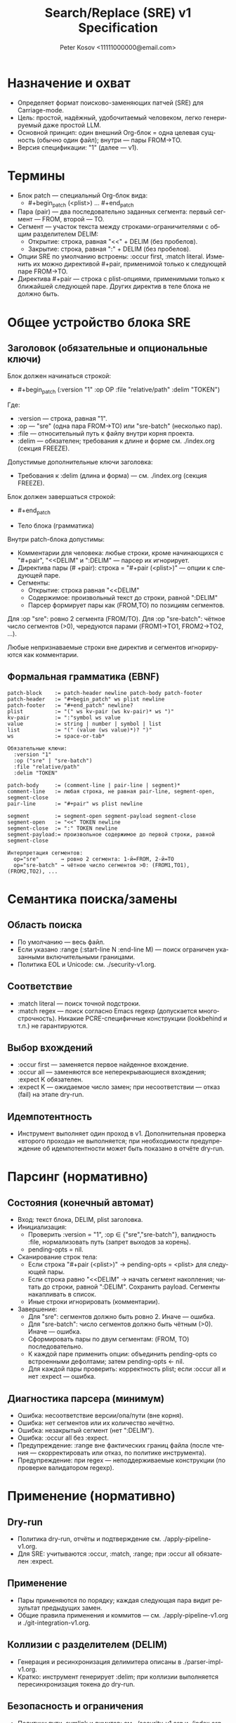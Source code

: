 #+title: Search/Replace (SRE) v1 Specification
#+author: Peter Kosov <11111000000@email.com>
#+language: ru
#+options: toc:2 num:t
#+property: header-args :results silent

* Назначение и охват
- Определяет формат поисково-заменяющих патчей (SRE) для Carriage-mode.
- Цель: простой, надёжный, удобочитаемый человеком, легко генерируемый даже простой LLM.
- Основной принцип: один внешний Org-блок = одна целевая сущность (обычно один файл); внутри — пары FROM→TO.
- Версия спецификации: "1" (далее — v1).

* Термины
- Блок patch — специальный Org-блок вида:
  - #+begin_patch (<plist>) ... #+end_patch
- Пара (pair) — два последовательно заданных сегмента: первый сегмент — FROM, второй — TO.
- Сегмент — участок текста между строками-ограничителями с общим разделителем DELIM:
  - Открытие: строка, равная "<<" + DELIM (без пробелов).
  - Закрытие: строка, равная ":" + DELIM (без пробелов).
- Опции SRE по умолчанию встроены: :occur first, :match literal. Изменить их можно директивой #+pair, применимой только к следующей паре FROM→TO.
- Директива #+pair — строка с plist-опциями, применимыми только к ближайшей следующей паре. Других директив в теле блока не должно быть.

* Общее устройство блока SRE
** Заголовок (обязательные и опциональные ключи)
Блок должен начинаться строкой:
- #+begin_patch (:version "1" :op OP :file "relative/path" :delim "TOKEN")

Где:
- :version — строка, равная "1".
- :op — "sre" (одна пара FROM→TO) или "sre-batch" (несколько пар).
- :file — относительный путь к файлу внутри корня проекта.
- :delim — обязателен; требования к длине и форме см. ./index.org (секция FREEZE).

Допустимые дополнительные ключи заголовка:
- Требования к :delim (длина и форма) — см. ./index.org (секция FREEZE).

Блок должен завершаться строкой:
- #+end_patch

- Тело блока (грамматика)
Внутри patch-блока допустимы:
- Комментарии для человека: любые строки, кроме начинающихся с "#+pair", "<<DELIM" и ":DELIM" — парсер их игнорирует.
- Директива пары (# +pair): строка = "#+pair (<plist>)" — опции к следующей паре.
- Сегменты:
  - Открытие: строка равная "<<DELIM"
  - Содержимое: произвольный текст до строки, равной ":DELIM"
  - Парсер формирует пары как (FROM,TO) по позициям сегментов.

Для :op "sre": ровно 2 сегмента (FROM/TO).
Для :op "sre-batch": чётное число сегментов (>0), чередуются парами (FROM1→TO1, FROM2→TO2, ...).

Любые непризнаваемые строки вне директив и сегментов игнорируются как комментарии.


** Формальная грамматика (EBNF)
#+begin_src text
patch-block    := patch-header newline patch-body patch-footer
patch-header   := "#+begin_patch" ws plist newline
patch-footer   := "#+end_patch" newline?
plist          := "(" ws kv-pair (ws kv-pair)* ws ")"
kv-pair        := ":"symbol ws value
value          := string | number | symbol | list
list           := "(" (value (ws value)*)? ")"
ws             := space-or-tab*

Обязательные ключи:
  :version "1"
  :op ("sre" | "sre-batch")
  :file "relative/path"
  :delim "TOKEN"

patch-body     := (comment-line | pair-line | segment)*
comment-line   := любая строка, не равная pair-line, segment-open, segment-close
pair-line      := "#+pair" ws plist newline

segment        := segment-open segment-payload segment-close
segment-open   := "<<" TOKEN newline
segment-close  := ":" TOKEN newline
segment-payload:= произвольное содержимое до первой строки, равной segment-close

Интерпретация сегментов:
  op="sre"       → ровно 2 сегмента: 1-й=FROM, 2-й=TO
  op="sre-batch" → чётное число сегментов >0: (FROM1,TO1), (FROM2,TO2), ...
  #+end_src
* Семантика поиска/замены
** Область поиска
- По умолчанию — весь файл.
- Если указано :range (:start-line N :end-line M) — поиск ограничен указанными включительными границами.
- Политика EOL и Unicode: см. ./security-v1.org.

** Соответствие
- :match literal — поиск точной подстроки.
- :match regex — поиск согласно Emacs regexp (допускается многострочность). Никакие PCRE-специфичные конструкции (lookbehind и т.п.) не гарантируются.

** Выбор вхождений
- :occur first — заменяется первое найденное вхождение.
- :occur all — заменяются все неперекрывающиеся вхождения; :expect K обязателен.
- :expect K — ожидаемое число замен; при несоответствии — отказ (fail) на этапе dry-run.

** Идемпотентность
- Инструмент выполняет один проход в v1. Дополнительная проверка «второго прохода» не выполняется; при необходимости предупреждение об идемпотентности может быть показано в отчёте dry-run.

* Парсинг (нормативно)
** Состояния (конечный автомат)
- Вход: текст блока, DELIM, plist заголовка.
- Инициализация:
  - Проверить :version = "1", :op ∈ {"sre","sre-batch"}, валидность :file, нормализовать путь (запрет выходов за корень).
  - pending-opts = nil.
- Сканирование строк тела:
  - Если строка "#+pair (<plist>)" → pending-opts = <plist> для следующей пары.
  - Если строка равно "<<DELIM" → начать сегмент накопления; читать до строки, равной ":DELIM". Сохранить payload. Сегменты накапливать в список.
  - Иные строки игнорировать (комментарии).
- Завершение:
  - Для "sre": сегментов должно быть ровно 2. Иначе — ошибка.
  - Для "sre-batch": число сегментов должно быть чётным (>0). Иначе — ошибка.
  - Сформировать пары по двум сегментам: (FROM, TO) последовательно.
  - К каждой паре применить опции: объединить pending-opts со встроенными дефолтами; затем pending-opts ← nil.
  - Для каждой пары проверить: корректность plist; если :occur all и нет :expect — ошибка.

** Диагностика парсера (минимум)
- Ошибка: несоответствие версии/опа/пути (вне корня).
- Ошибка: нет сегментов или их количество нечётно.
- Ошибка: незакрытый сегмент (нет ":DELIM").
- Ошибка: :occur all без :expect.
- Предупреждение: :range вне фактических границ файла (после чтения — скорректировать или отказ, по политике инструмента).
- Предупреждение: при regex — неподдерживаемые конструкции (по проверке валидатором regexp).

* Применение (нормативно)
** Dry-run
- Политика dry-run, отчёты и подтверждение см. ./apply-pipeline-v1.org.
- Для SRE: учитываются :occur, :match, :range; при :occur all обязателен :expect.

** Применение
- Пары применяются по порядку; каждая следующая пара видит результат предыдущих замен.
- Общие правила применения и коммитов — см. ./apply-pipeline-v1.org и ./git-integration-v1.org.

** Коллизии с разделителем (DELIM)
- Генерация и ресинхронизация делимитера описаны в ./parser-impl-v1.org.
- Кратко: инструмент генерирует :delim; при коллизии выполняется пересинхронизация токена до dry-run.

** Безопасность и ограничения
- Политики пути, symlink и лимитов: см. ./security-v1.org и ./index.org (секция FREEZE).
- Регулярные выражения: допустим только Emacs-flavor; детали и валидация — см. ./security-v1.org.
- UI-подтверждения и поведение для больших объёмов — см. ./ui-v1.org.

* Рекомендации по промпту (для режима Code)
- Шаблоны ответов и жёсткие требования профиля Code см. ./prompt-profiles-v1.org.
- В этом файле примеры приводятся исключительно как иллюстрации формата.

* Примеры
** SRE (одна пара)
#+begin_patch (:version "1" :op "sre" :file "src/foo.el" :delim "d7e2b5")
<<d7e2b5
(defun foo
:d7e2b5
<<d7e2b5
(defun foo-v2
:d7e2b5
#+end_patch
#+end_src


** SRE-BATCH (две пары с локальными опциями)
#+begin_patch (:version "1" :op "sre-batch" :file "src/app.py" :delim "d7e2b5")
;; Пара 1 — понижаем уровень логирования
<<d7e2b5
LOGGER.info(
:d7e2b5
<<d7e2b5
LOGGER.debug(
:d7e2b5

#+pair (:occur all :expect 3 :match regex)
;; Пара 2 — масштабная замена таймаутов
<<d7e2b5
\btimeout\s/=\s*30\b
:d7e2b5
<<d7e2b5
timeout=60
:d7e2b5
#+end_patch

* Эволюция версии (v1→v1.1 и далее)
- v1.1 (потенциально): транзакционные группы, :preimage-sha для фиксации состояния файла, s-expression якоря.
- Правило стабильности: парсер должен быть назад-совместим с v1, отвергать неизвестные :version.

* Архитектурные принципы
- Один блок — одна целевая сущность (обычно один файл); оперирует одним типом действия (:op ∈ {sre, sre-batch}).
- Детерминированный парсинг:
  - Никаких вложенных структур; только плоские сегменты с одним :delim.
  - Парсер — конечный автомат “сегмент→сегмент” с позиционной интерпретацией (нечётный=FROM, чётный=TO).
  - Неизвестные строки вне сегментов игнорируются (комментарии), список допустимых директив закрыт (#+pair).
- Версионирование и совместимость:
  - Заголовок несёт :version; парсер обязан отвергать неизвестные версии.
  - Изменения в минорных версиях не ломают грамматику (добавления — только опциональны).
- Разделение ответственности:
  - Формат описывает намерение (что менять), а не процесс (как именно это делать в редакторе).
  - Модуль “парсер” не выполняет замен; он производит нормализованный план операций.
  - Модуль “апплаер” реализует dry-run, дифф, применение, коммит, обработку конфликтов.
- Модель-дружественность:
  - Один инвариантный шаблон ответа; отсутствие вычислений (без base64/длин/индексов).
  - Одна опора на блок — :delim (выдаётся инструментом; модель его копирует).
- Человеко-дружественность:
  - Внешний блок хорошо сворачивается в Org и является единицей применения (C-c C-c).
  - Комментарии “;; …” и пояснительные строки поощряются; не мешают парсингу.
- Безопасность:
  - Жёсткая нормализация путей (:file относительный, без выхода за корень).
  - При regex — только Emacs-flейвор; валидатор заранее выявляет неподдерживаемые конструкции.
  - Для :occur all требуется :expect (fail-fast политика).
- Наблюдаемость и воспроизводимость:
  - Dry-run всегда доступен; отчёт показывает количество совпадений по парам и мини-дифы.
  - Логи включают :version, :op, :file, хеш входного состояния (если включён), суммарную статистику замен.

* Базовые принципы формата (Дао)
- Простота над формальностью: минимум синтаксиса, максимум определённости.
- Позиция над ярлыками: роль FROM/TO задаёт порядок, а не ключевые метки.
- Явные границы: один длинный :delim на блок вместо множества хрупких маркеров.
- Предсказуемость: одинаковое поведение для одинакового ввода; отсутствие скрытых эвристик.
- Безопасность по умолчанию: dry-run, проверка :expect, отказ при сомнительных путях/регексах.
- Расширяемость без ломки: новые возможности — через опциональные директивы и минорные версии.
- Инструмент важнее модели: инструмент генерирует сложное (delim, валидации), модель — только структуру.

* Инварианты и контракты
- Чётное число сегментов для sre-batch; ровно 2 — для sre.
- :occur all → :expect обязателен; иначе отказ.
- :file указывает на существующий файл для sre/sre-batch (до применения); для create/delete/rename — другие правила (в отдельной спецификации).
- Комментарии не меняют семантику; директивы (#+pair) применяются только вне сегментов.
- Парсер не изменяет содержимое; апплаер может переписать :delim при коллизии токена (до применения).

* Матрица минимальных тестов
- Полный план тестирования: см. ./testing-v1.org.
- Минимум для SRE: базовые и отрицательные сценарии (сегменты, :occur/:expect, :range, regex) — детали в ./testing-v1.org.

* Имя спец-блока
- Источник истины по имени спец-блока: см. ./parser-registry-v1.org.
